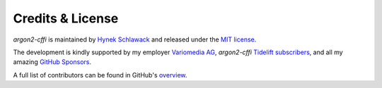 Credits & License
=================

*argon2-cffi* is maintained by `Hynek Schlawack <https://hynek.me/>`_ and released under the `MIT license <https://github.com/hynek/argon2-cffi/blob/main/LICENSE>`_.

The development is kindly supported by my employer `Variomedia AG <https://www.variomedia.de/>`_, *argon2-cffi* `Tidelift subscribers <https://tidelift.com/subscription/pkg/pypi-argon2-cffi?utm_source=pypi-argon2-cffi&utm_medium=referral&utm_campaign=enterprise&utm_term=repo>`_, and all my amazing `GitHub Sponsors <https://github.com/sponsors/hynek>`_.

A full list of contributors can be found in GitHub's `overview <https://github.com/hynek/argon2-cffi/graphs/contributors>`_.
